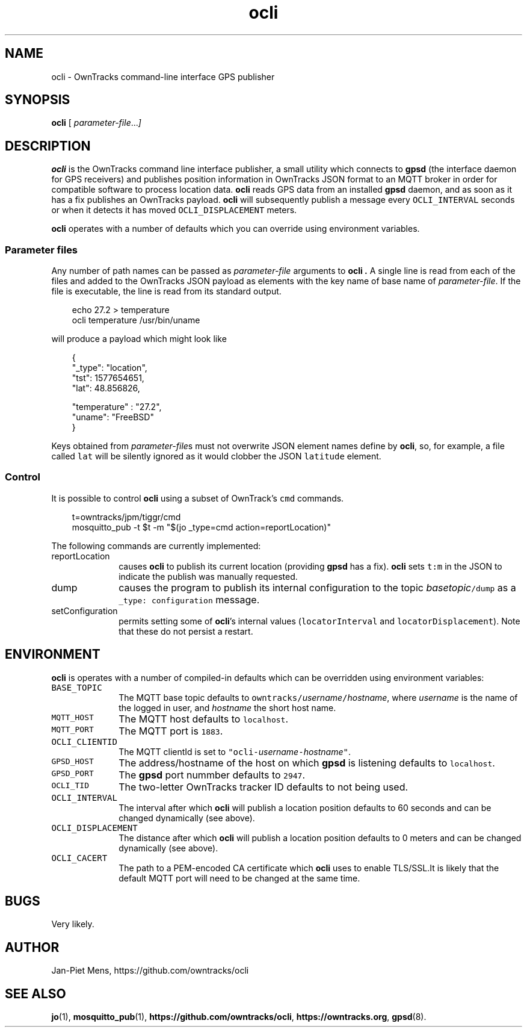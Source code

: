 .\" ocli.1 Copyright (C) 2016-2020 Jan-Piet Mens <jp@mens.de>
.\" ===
.TH ocli 1 "January 2020" "jpmens" "GPS/MQTT utilities"
.\"-----------------------------------------------------------
.SH NAME
ocli \- OwnTracks command-line interface GPS publisher
.\"-----------------------------------------------------------
.SH SYNOPSIS
.B ocli
[
.IR parameter-file ... ]
.\"-----------------------------------------------------------
.SH DESCRIPTION
.B ocli
is the OwnTracks command line interface publisher, a small utility which connects to
.B gpsd
(the interface daemon for GPS receivers)
and publishes position information in OwnTracks JSON format to an MQTT broker in order
for compatible software to process location data.
.B ocli
reads GPS data from an installed
.B gpsd
daemon, and as soon as it has a fix publishes an OwnTracks payload.
.B ocli
will subsequently publish a message every \fCOCLI_INTERVAL\fR seconds or when it detects it has moved \fCOCLI_DISPLACEMENT\fR meters.
.PP
.B ocli
operates with a number of defaults which you can override using environment variables.
.SS Parameter files
Any number of path names can be passed as
.I parameter-file
arguments to
.B ocli .
A single line is read from each of the files and added to the OwnTracks JSON payload as elements with the key name of base name of
.IR parameter-file .
If the file is executable, the line is read from its standard output.
.sp
.nf
.in 1i
.ft CW
echo 27.2 > temperature
ocli temperature /usr/bin/uname
.ft
.in
.fi
.sp
will produce a payload which might look like
.sp
.nf
.in 1i
.ft CW
{
  "_type": "location",
  "tst": 1577654651,
  "lat": 48.856826,

  "temperature" : "27.2",
  "uname": "FreeBSD"
}
.ft
.in
.fi
.PP
Keys obtained from
.IR parameter-file s
must not overwrite JSON element names define by
.BR ocli ,
so, for example, a file called \fClat\fR will be silently ignored as it would clobber the JSON
\fClatitude\fR element.
.SS Control
It is possible to control
.B ocli
using a subset of OwnTrack's \fCcmd\fR commands.
.sp
.nf
.in 1i
.ft CW
t=owntracks/jpm/tiggr/cmd
mosquitto_pub -t $t -m "$(jo _type=cmd action=reportLocation)"
.fi
.in
.ft
.sp
The following commands are currently implemented:
.IP reportLocation 1i
causes
.B ocli
to publish its current location (providing
.B gpsd
has a fix).
.B ocli
sets \fCt:m\fR in the JSON to indicate the publish was manually requested.
.IP dump 1i
causes the program to publish its internal configuration to the topic \fC\fIbasetopic\fR\fC/dump\fR as a \fC_type: configuration\fR message.
.IP setConfiguration
permits setting some of
.BR ocli 's
internal values (\fClocatorInterval\fR and \fClocatorDisplacement\fR).
Note that these do not persist a restart.
.\"-----------------------------------------------------------
.SH ENVIRONMENT
.B ocli
is operates with a number of compiled-in defaults which can be overridden using environment variables:
.IP \fCBASE_TOPIC\fR 1i
The MQTT base topic defaults to \fCowntracks/\fIusername\fR\fC/\fIhostname\fR, where
.I username
is the name of the logged in user, and
.I hostname
the short host name.
.IP \fCMQTT_HOST\fR 1i
The MQTT host defaults to \fClocalhost\fR.
.IP \fCMQTT_PORT\fR 1i
The MQTT port is \fC1883\fR.
.IP \fCOCLI_CLIENTID\fR 1i
The MQTT clientId is set to \fC"ocli-\fIusername\fR\fC-\fIhostname\fR\fC"\fR.
.IP \fCGPSD_HOST\fR 1i
The address/hostname of the host on which
.B gpsd
is listening defaults to \fClocalhost\fR.
.IP \fCGPSD_PORT\fR 1i
The
.B gpsd
port nummber defaults to \fC2947\fR.
.IP \fCOCLI_TID\fR 1i
The two-letter OwnTracks tracker ID defaults to not being used.
.IP \fCOCLI_INTERVAL\fR 1i
The interval after which
.B ocli
will publish a location position defaults to 60 seconds and can be changed dynamically (see above).
.IP \fCOCLI_DISPLACEMENT\fR 1i
The distance after which
.B ocli
will publish a location position defaults to 0 meters and can be changed dynamically (see above).
.IP \fCOCLI_CACERT\fR 1i
The path to a PEM-encoded CA certificate which
.B ocli
uses to enable TLS/SSL.It is likely that the default MQTT port will need to be changed at the same time.
.\"-----------------------------------------------------------
.SH BUGS
Very likely.
.\"-----------------------------------------------------------
.SH AUTHOR
Jan-Piet Mens, https://github.com/owntracks/ocli
.\"-----------------------------------------------------------
.SH SEE ALSO
.nh
.BR jo (1),
.BR mosquitto_pub (1),
.BR https://github.com/owntracks/ocli ,
.BR https://owntracks.org ,
.BR gpsd (8).
.\" EOF ocli.1
